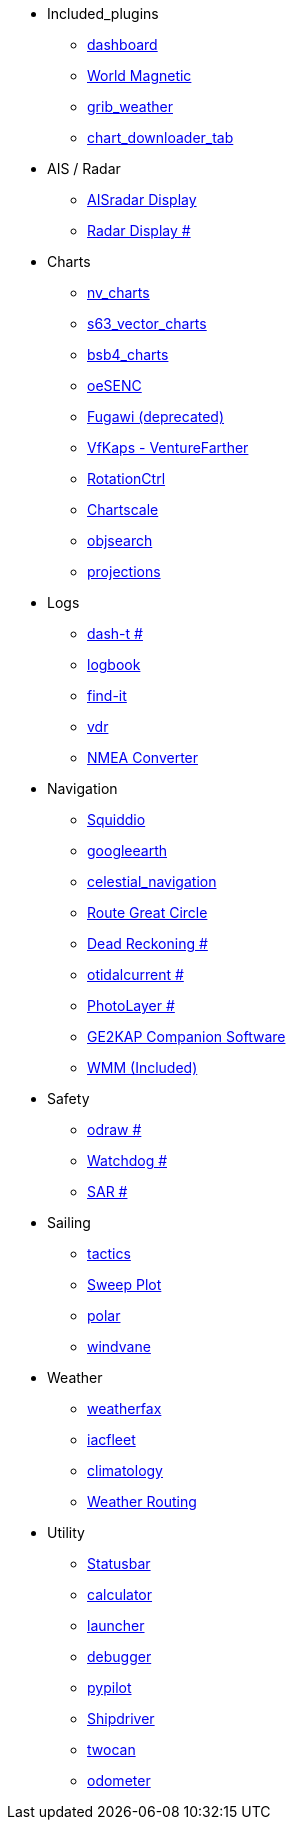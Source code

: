 * Included_plugins
** xref:opencpn-master-plugins:dashboard:dashboard.adoc[dashboard]
** xref:opencpn-master-plugins:wmm:wmm.adoc[World Magnetic]
** xref:opencpn-master-plugins:grib_weather:grib_weather.adoc[grib_weather]
** xref:opencpn-master-plugins:chart_downloader_tab:chart_downloader_tab.adoc[chart_downloader_tab]
* AIS / Radar
** xref:ais_radar_display:ROOT:ais_radar_display.adoc[AISradar Display]
** xref:radar:ROOT:Home.adoc[Radar Display #]
* Charts
** xref:opencpn-master-plugins:nv_charts:nv_charts.adoc[nv_charts]
** xref:opencpn-master-plugins:s63_vector_charts:s63_vector_charts.adoc[s63_vector_charts]
** xref:opencpn-master-plugins:bsb4_charts:bsb4_charts.adoc[bsb4_charts]
** xref:opencpn-master-plugins:oeSENC:oesenc.adoc[oeSENC]
** xref:opencpn-master-plugins:fugawi:fugawi.adoc[Fugawi (deprecated)]
** xref:vfkaps:ROOT:vfkaps.adoc[VfKaps - VentureFarther]
** xref:opencpn-master-plugins:RotationCtrl:rotationctrl.adoc[RotationCtrl]
** xref:opencpn-master-plugins:ChartScale:chartscale.adoc[Chartscale]
** xref:objsearch:ROOT:objsearch.adoc[objsearch]
** xref:opencpn-master-plugins:projections:projections.adoc[projections]
* Logs
** xref:dash-t:ROOT:dash-t.adoc[dash-t #]
** xref:opencpn-master-plugins:logbook:logbook.adoc[logbook]
** xref:opencpn-master-plugins:find-it:find-it.adoc[find-it]
** xref:opencpn-master-plugins:vdr:vdr.adoc[vdr]
** xref:opencpn-master-plugins:nmea_converter:nmea_converter.adoc[NMEA Converter]
* Navigation
** xref:opencpn-master-plugins:squiddio:squiddio.adoc[Squiddio]
** xref:googleearth:ROOT:googleearth.adoc[googleearth]
** xref:opencpn-master-plugins:celestial_navigation:celestial_navigation.adoc[celestial_navigation]
** xref:opencpn-master-plugins:route_great_circle:route_great_circle.adoc[Route Great Circle]
** xref:dead_reckoning:ROOT:dead_reckoning.adoc[Dead Reckoning #]
** xref:otcurrent:ROOT:otcurrent.adoc[otidalcurrent #]
** xref:photolayer:ROOT:photolayer.adoc[PhotoLayer #]
** xref:opencpn-master-plugins:ge2kap:ge2kap.adoc[GE2KAP Companion Software]
** xref:opencpn-master-plugins:wmm:wmm.adoc[WMM (Included)]
* Safety
** xref:odraw:ROOT:odraw.adoc[odraw #]
** xref:watchdog:ROOT:watchdog.adoc[Watchdog #]
** xref:sar:ROOT:sar.adoc[SAR #]
* Sailing
** xref:opencpn-master-plugins:tactics:tactics.adoc[tactics]
** xref:opencpn-master-plugins:sweep_plot:sweep_plot.adoc[Sweep Plot]
** xref:opencpn-master-plugins:Polar:polar.adoc[polar]
** xref:opencpn-master-plugins:Windvane:windvane.adoc[windvane]
* Weather
** xref:opencpn-master-plugins:weatherfax:weatherfax.adoc[weatherfax]
** xref:iacfleet:ROOT:iacfleet.adoc[iacfleet]
** xref:opencpn-master-plugins:climatology:climatology.adoc[climatology]
** xref:opencpn-master-plugins:weather_routing:weather_routing.adoc[Weather Routing]
* Utility
** xref:opencpn-master-plugins:statusbar:statusbar.adoc[Statusbar]
** xref:opencpn-master-plugins:calculator:calculator.adoc[calculator]
** xref:launcher:ROOT:launcher.adoc[launcher]
** xref:debugger:ROOT:debugger.adoc[debugger]
** xref:opencpn-master-plugins:pypilot:pypilot.adoc[pypilot]
** xref:shipdriver:ROOT:shipdriver.adoc[Shipdriver]
** xref:opencpn-master-plugins:twocan:twocan.adoc[twocan]
** xref:opencpn-master-plugins:odometer:odometer.adoc[odometer]
